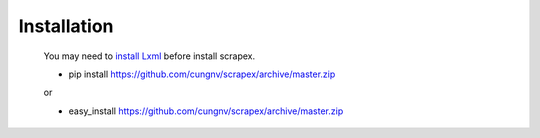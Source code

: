 Installation
============
    
    You may need to `install Lxml`_ before install scrapex.

    * pip install https://github.com/cungnv/scrapex/archive/master.zip
    
    or

    * easy_install https://github.com/cungnv/scrapex/archive/master.zip
    



.. _install Lxml: http://lxml.de/installation.html  